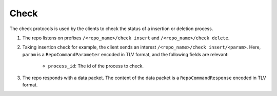 .. _specification-check-label:

Check
=====

The check protocols is used by the clients to check the status of a 
insertion or deletion process.

1. The repo listens on prefixes ``/<repo_name>/check insert`` and ``/<repo_name>/check delete``.

2. Taking insertion check for example, the client sends an interest ``/<repo_name>/check insert/<param>``. Here, ``param`` is a ``RepoCommandParameter`` encoded in TLV format, and the following fields are relevant:

    * ``process_id``: The id of the process to check.

3. The repo responds with a data packet. The content of the data packet is a ``RepoCommandResponse`` encoded in TLV format.